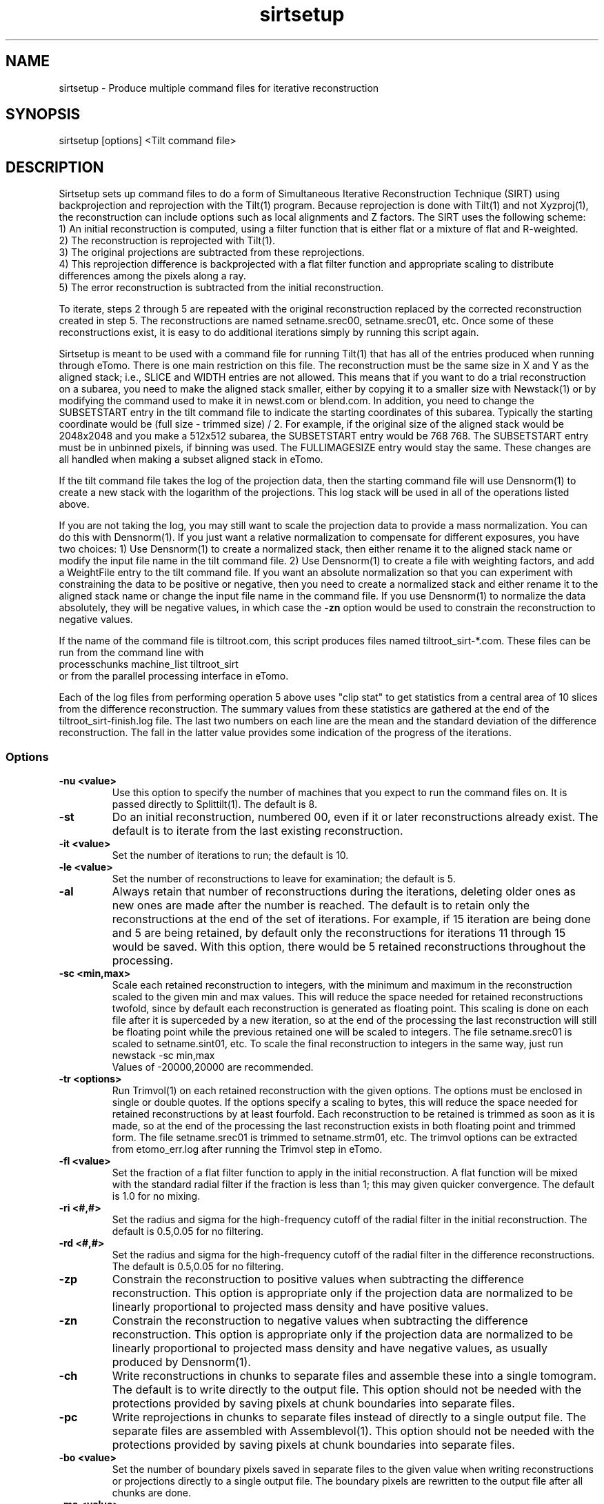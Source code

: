 .na
.nh
.TH sirtsetup 1 3.10.15 BL3DEMC
.SH NAME
sirtsetup \- Produce multiple command files for iterative reconstruction
.SH SYNOPSIS
sirtsetup [options] <Tilt command file>
.SH DESCRIPTION
Sirtsetup sets up command files to do a form of Simultaneous Iterative
Reconstruction Technique (SIRT) using backprojection and reprojection with the
Tilt(1) program.  Because reprojection is done with Tilt(1) and not
Xyzproj(1), the reconstruction can include options such as local alignments
and Z factors.
The SIRT uses the following scheme:
  1) An initial reconstruction is computed, using a filter function that is
either flat or a mixture of flat and R-weighted.
  2) The reconstruction is reprojected with Tilt(1).
  3) The original projections are subtracted from these reprojections.
  4) This reprojection difference is backprojected with a flat filter function
and appropriate scaling to distribute differences among the pixels along a
ray.
  5) The error reconstruction is subtracted from the initial reconstruction.

To iterate, steps 2 through 5 are repeated with the original reconstruction
replaced by the corrected reconstruction created in step 5.  The
reconstructions are named setname.srec00, setname.srec01, etc.  Once some of
these reconstructions exist, it is easy to
do additional iterations simply by running this script again.

Sirtsetup is meant to be used with a command file for running Tilt(1) that has
all of the entries produced when running through eTomo.  There is one main
restriction on this file.  The reconstruction must be the
same size in X and Y as the aligned stack; i.e., SLICE and WIDTH entries are
not allowed.  This means that if you want to do a trial reconstruction on a
subarea, you need to make the aligned stack smaller, either by copying it to a
smaller size with Newstack(1) or by modifying the command used to make it in
newst.com or blend.com.  In addition, you need to change the SUBSETSTART entry
in the tilt command file to indicate the starting coordinates of this subarea.
Typically the starting coordinate would be (full size - trimmed size) / 2.
For example, if the original size of the aligned stack would be 2048x2048 and
you make a 512x512 subarea, the SUBSETSTART entry would be 768 768.  The
SUBSETSTART entry must be in unbinned pixels, if binning was used.  The
FULLIMAGESIZE entry would stay the same.  These changes are all handled when
making a subset aligned stack in eTomo.

If the tilt command file takes the log of the projection data, then the
starting command file will use Densnorm(1) to create a new stack with the
logarithm of the projections.  This log stack will be used in all of the
operations listed above.

If you are not taking the log, you may still want to scale the projection data
to provide a mass normalization.  You can do this with Densnorm(1).  If you
just want a 
relative normalization to compensate for different exposures, you have two
choices: 1) Use Densnorm(1) to create a normalized stack, then either rename
it to the aligned stack name or modify the
input file name in the tilt command file.  2) Use Densnorm(1) to create a file
with weighting factors, and add a WeightFile entry to the tilt command file.
If you want an absolute normalization so that you can experiment with
constraining the data to be positive or negative, then you need to create a
normalized stack and either rename
it to the aligned stack name or change the input file name in the command
file.
If you use Densnorm(1) to normalize the data absolutely, they will be negative
values, in which case the 
.B -zn
option would be used to constrain the reconstruction to negative values.

If the name of the command file is tiltroot.com, this script produces files
named tiltroot_sirt-*.com.  These files can be run from the command line with
   processchunks machine_list tiltroot_sirt
.br
or from the parallel processing interface in eTomo.

Each of the log files from performing operation 5 above uses "clip stat" to
get statistics from
a central area of 10 slices from the difference reconstruction.  The summary
values from these statistics are gathered at the end of the
tiltroot_sirt-finish.log file.  The last two numbers on each line are the mean
and the standard deviation of the difference reconstruction.  The fall in the
latter value provides some indication of the progress of the iterations.

.SS Options
.TP
.B -nu <value>
Use this option to specify the number of machines that you expect to run
the command files on.  It is passed directly to Splittilt(1).  The default is
8.
.TP
.B -st
Do an initial reconstruction, numbered 00, even if it or later reconstructions
already exist.  The default is to iterate from the last existing
reconstruction.
.TP
.B -it <value>
Set the number of iterations to run; the default is 10.
.TP
.B -le <value>
Set the number of reconstructions to leave for examination; the default is 5.
.TP
.B -al
Always retain that number of reconstructions during the iterations, deleting 
older ones as new ones are made after the number is reached.  The default is
to retain only the reconstructions at the end of the set of iterations.
For example, if 15 iteration are being done and 5 are being retained, by
default only the reconstructions for iterations 11 through 15 would be saved.
With this option, there would be 5 retained reconstructions throughout the
processing.
.TP
.B -sc <min,max>
Scale each retained reconstruction to integers, with the minimum and maximum
in the reconstruction scaled to the given min and max values.  This will reduce
the space needed for retained reconstructions twofold, since by default each
reconstruction is generated as floating point.  This scaling is done on 
each file after it is superceded by a new iteration, so at the end of the 
processing the last reconstruction will still be floating point while the 
previous retained one will be scaled to integers.  The file setname.srec01 is
scaled to setname.sint01, etc.  To scale the final
reconstruction to integers in the same way, just run 
   newstack -sc min,max
.br
Values of -20000,20000 are recommended.
.TP
.B -tr <options>
Run Trimvol(1) on each retained reconstruction with the given options.  The
options must be enclosed in single or double quotes.  If the options specify
a scaling to bytes, this will reduce the space needed for retained
reconstructions by at least fourfold.  Each reconstruction to be retained is
trimmed as soon as it is made, so at the end of the processing the last
reconstruction exists in both floating point and trimmed form.  The file
setname.srec01 is trimmed to setname.strm01, etc.  The trimvol options can
be extracted from etomo_err.log after running the Trimvol step in eTomo.
.TP
.B -fl <value>
Set the fraction of a flat filter function to apply in the initial
reconstruction.  A flat function will be mixed with the standard radial filter
if the fraction is less than 1; this may given quicker convergence. 
The default is 1.0 for no mixing.
.TP
.B -ri <#,#>
Set the radius and sigma for the high-frequency cutoff of the radial filter in
the initial reconstruction.  The default is 0.5,0.05 for no filtering.
.TP
.B -rd <#,#>
Set the radius and sigma for the high-frequency cutoff of the radial filter in
the difference reconstructions.  The default is 0.5,0.05 for no filtering.
.TP
.B -zp
Constrain the reconstruction to positive values when subtracting the
difference reconstruction.  This option is appropriate only if the projection
data are normalized to be linearly proportional to projected mass density
and have positive values.
.TP
.B -zn
Constrain the reconstruction to negative values when subtracting the
difference reconstruction.  This option is appropriate only if the projection
data are normalized to be linearly proportional to projected mass density
and have negative values, as usually produced by Densnorm(1).
.TP
.B -ch
Write reconstructions in chunks to separate files and assemble these into a
single tomogram.
The default is to write directly to the output file.  This option should not be
needed with the protections provided by saving pixels at chunk boundaries into
separate files.
.TP
.B -pc
Write reprojections in chunks to separate files instead of directly to a single
output file.  The separate files are
assembled with Assemblevol(1).  This option should not be
needed with the protections provided by saving pixels at chunk boundaries into
separate files.
.TP
.B -bo <value>
Set the number of boundary pixels saved in separate files to the given value
when writing reconstructions or projections directly to a single output file.
The boundary pixels are rewritten to the output file after all chunks are
done.
.TP
.B -mo <value> 
Set the mode of the output files.  The default is 2 because scaling is
somewhat unpredictable, and values generally become much larger than in
standard R-weighted back-projection with Tilt(1).
.TP
.B -te <value>
Run in a test mode.  A value of 1 will leave the reprojection, projection
difference, and difference reconstruction at the end of every iteration.
A value of 2 will also leaves command and log files at the end of the 
processing.

.SH EXAMPLE
It is important that the reconstruction include all significant
material, including gold fiducials on both sides of a section, if any.  Thus,
in Tomogram Positioning, you need to draw contours that include all of the
fiducials.  Also note that you may need to set the X-axis tilt to zero for a
cryo data set; see BUGS below.

If the number of desired iterations is not known in advance, a subarea can be
reconstructed with the following steps:

Set the Size to output in Advanced mode in the Newstack/Blendmont section of
the Tomogram Generation panel in eTomo.  Generate the aligned stack.  Apply
2D filter if desired.

Turn off local alignments if they are on, to speed up this test.
Generate a reconstruction by standard back-projection.

Run sirtsetup with the needed number of iterations, and retaining as many
reconstructions as might be needed.  For example, if you are confident that at
least 15 iterations are needed and want to run 25, then use
   sirtsetup -it 25 -le 11 tilt.com

If storage space is an issue, also use "-sc -20000,20000".  However, loading
the retained reconstructions is simpler if you do not.

Run processchunks on "tilt_sirt".

Load the trial reconstructions into 3dmod
   3dmod -Y setname.srec* setname.rec
.br
for one axis of a dual axis set, or for a single axis set:
   3dmod -Y setname_full.srec* setname_full.rec

If you need to do more iterations, just rerun sirtsetup and process some more.
Once you have decided on the right number of iterations, you should remove or
rename all of the .srec and/or .sint files:
   rm -f setname*.srec* setname*.sint*

Remove the Size to output entry in eTomo and regenerate the aligned stack.
Apply 2D filter if desired.

Turn local alignments back on if they were turned off.
Generate a reconstruction by standard back-projection if desired.  If not, be
sure to press Postpone or Done in the Tomogram Generation panel to ensure that
tilt.com is saved.

Run sirtsetup with the needed number of iterations, and retaining only the
last, e.g.:
   sirtsetup -it 17 -le 1 tilt.com

If you still want to leave more than one iteration, then disk space becomes a
serious issue.  For a single axis data set, the best approach would be to run
Trimvol on the standard reconstruction.  Then extract the trimvol command
from etomo_err.log, e.g.:
    grep trimvol etomo_err.log
.br
Cut and paste the options (excluding "trimvol" and the file names) and enter
them within quotes, e.g.:
    sirtsetup -tr "-rx -f -z 30,160 -sz 50,99" -it 19 -le 5 tilt.com

Otherwise, especially for a dual-axis data set where it is not convenient to
run Trimvol in eTomo, use "-sc -20000,20000" instead of the "-tr" option.

.SH FILES
This procedure creates many large files, so it generally purges a previous
version of each file before a new one is created.  The files produced
during the procedure are:
.nf
setname.alilog10    Log of projections if the tilt command file contains
                         a LOG entry
setname.srec00      Initial reconstruction
setname.srecnn      Numbered iterative reconstructions
setname.proj        Reprojection of current reconstruction
setname.diff        Difference of reprojection and original projections
setname.drec        Correction reconstruction from projection difference
setname.sintnn      Iterative reconstruction scaled to integers
setname.strmnn      Iterative reconstruction run through Trimvol(1)
.fi

.SH AUTHOR
David Mastronarde  

.SH SEE ALSO
tilt(1), densnorm(1), newstack(1), subimage(1), processchunks(1),
splittilt(1), trimvol(1)

.SH BUGS
With several cryoEM data sets that included an X-axis
tilt, bad striping artifacts developed and increased through the iterations.
Setting the X-axis tilt to 0 eliminated this problem.

There is not yet a way to tell when to stop iterating.  Densities get
progressively farther off at the edges of the reconstruction.  There are low
frequency artifacts, particularly near edges.

Email bug reports to mast@colorado.edu.


